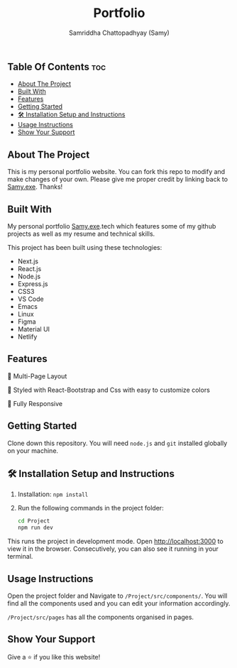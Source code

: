 #+TITLE: Portfolio
#+AUTHOR: Samriddha Chattopadhyay (Samy)

** Table Of Contents :toc:
  - [[#about-the-project][About The Project]]
  - [[#built-with][Built With]]
  - [[#features][Features]]
  - [[#getting-started][Getting Started]]
  - [[#-installation-setup-and-instructions][🛠 Installation Setup and Instructions]]
  - [[#usage-instructions][Usage Instructions]]
  - [[#show-your-support][Show Your Support]]

** About The Project

This is my personal portfolio website. You can fork this repo to modify and make changes of your own. Please give me proper credit by linking back to [[https://github.com/Samyc2002][Samy.exe]]. Thanks!

** Built With

My personal portfolio [[https://github.com/Samyc2002][Samy.exe]].tech which features some of my github projects as well as my resume and technical skills.

This project has been built using these technologies:
+ Next.js
+ React.js
+ Node.js
+ Express.js
+ CSS3
+ VS Code
+ Emacs
+ Linux
+ Figma
+ Material UI
+ Netlify

** Features

📖 Multi-Page Layout

🎨 Styled with React-Bootstrap and Css with easy to customize colors

📱 Fully Responsive

** Getting Started
Clone down this repository. You will need ~node.js~ and ~git~ installed globally on your machine.

** 🛠 Installation Setup and Instructions

 1. Installation: ~npm install~
 2. Run the following commands in the project folder:
    #+begin_src bash
        cd Project
        npm run dev
    #+end_src

This runs the project in development mode.
Open http://localhost:3000 to view it in the browser. Consecutively, you can also see it running in your terminal.

** Usage Instructions

Open the project folder and Navigate to ~/Project/src/components/~.
You will find all the components used and you can edit your information accordingly.

~/Project/src/pages~ has all the components organised in pages.

** Show Your Support
Give a ⭐ if you like this website!
